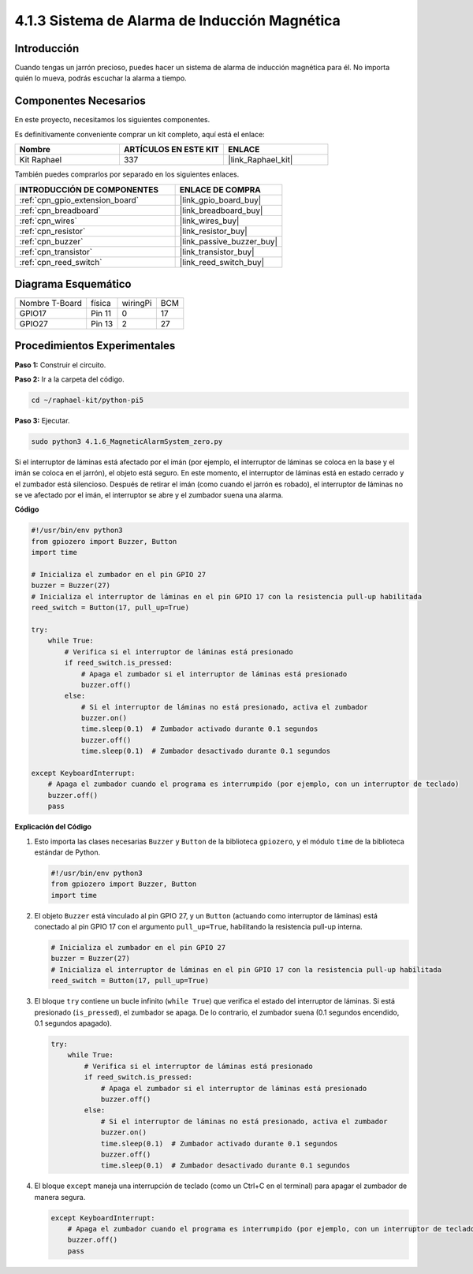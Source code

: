 .. nota::

    ¡Hola! Bienvenidos a la Comunidad de Entusiastas de SunFounder Raspberry Pi & Arduino & ESP32 en Facebook. Sumérgete en el mundo de Raspberry Pi, Arduino y ESP32 con otros entusiastas.

    **¿Por qué unirse?**

    - **Soporte Experto**: Resuelve problemas postventa y desafíos técnicos con la ayuda de nuestra comunidad y equipo.
    - **Aprender y Compartir**: Intercambia consejos y tutoriales para mejorar tus habilidades.
    - **Avances Exclusivos**: Obtén acceso temprano a nuevos anuncios de productos y adelantos.
    - **Descuentos Especiales**: Disfruta de descuentos exclusivos en nuestros productos más recientes.
    - **Promociones Festivas y Sorteos**: Participa en sorteos y promociones festivas.

    👉 ¿Listo para explorar y crear con nosotros? Haz clic en [|link_sf_facebook|] y únete hoy mismo.

.. _4.1.6_py_pi5:

4.1.3 Sistema de Alarma de Inducción Magnética
==================================================

Introducción
----------------

Cuando tengas un jarrón precioso, puedes hacer un sistema de alarma de inducción magnética para él. No importa quién lo mueva, podrás escuchar la alarma a tiempo.

Componentes Necesarios
-------------------------

En este proyecto, necesitamos los siguientes componentes.

.. image:: ../python_pi5/img/4.1.6_magneticalarmsystem_list.png
  :width: 800
  :align: center

Es definitivamente conveniente comprar un kit completo, aquí está el enlace: 

.. list-table::
    :widths: 20 20 20
    :header-rows: 1

    *   - Nombre	
        - ARTÍCULOS EN ESTE KIT
        - ENLACE
    *   - Kit Raphael
        - 337
        - |link_Raphael_kit|

También puedes comprarlos por separado en los siguientes enlaces.

.. list-table::
    :widths: 30 20
    :header-rows: 1

    *   - INTRODUCCIÓN DE COMPONENTES
        - ENLACE DE COMPRA

    *   - :ref:`cpn_gpio_extension_board`
        - |link_gpio_board_buy|
    *   - :ref:`cpn_breadboard`
        - |link_breadboard_buy|
    *   - :ref:`cpn_wires`
        - |link_wires_buy|
    *   - :ref:`cpn_resistor`
        - |link_resistor_buy|
    *   - :ref:`cpn_buzzer`
        - |link_passive_buzzer_buy|
    *   - :ref:`cpn_transistor`
        - |link_transistor_buy|
    *   - :ref:`cpn_reed_switch`
        - |link_reed_switch_buy|


Diagrama Esquemático
----------------------------

============== ====== ======== ===
Nombre T-Board física wiringPi BCM
GPIO17         Pin 11   0      17
GPIO27         Pin 13   2      27
============== ====== ======== ===

.. image:: ../python_pi5/img/4.1.6_magneticalarmsystem_schematic.png
   :align: center

Procedimientos Experimentales
------------------------------------

**Paso 1:** Construir el circuito.

.. image:: ../python_pi5/img/4.1.6_magneticalarmsystem_circuit.png
  :width: 800
  :align: center

**Paso 2:** Ir a la carpeta del código.

.. raw:: html

   <run></run>

.. code-block::

    cd ~/raphael-kit/python-pi5

**Paso 3:** Ejecutar.

.. raw:: html

   <run></run>

.. code-block::

    sudo python3 4.1.6_MagneticAlarmSystem_zero.py

Si el interruptor de láminas está afectado por el imán (por ejemplo, el interruptor de láminas se coloca en la base y el imán se coloca en el jarrón), el objeto está seguro. En este momento, el interruptor de láminas está en estado cerrado y el zumbador está silencioso.
Después de retirar el imán (como cuando el jarrón es robado), el interruptor de láminas no se ve afectado por el imán, el interruptor se abre y el zumbador suena una alarma.

**Código**

.. nota::
    Puedes **Modificar/Restablecer/Copiar/Ejecutar/Detener** el código a continuación. Pero antes de eso, necesitas ir a la ruta del código fuente como ``raphael-kit/python-pi5``. Después de modificar el código, puedes ejecutarlo directamente para ver el efecto.

.. raw:: html

    <run></run>

.. code-block:: python

   #!/usr/bin/env python3
   from gpiozero import Buzzer, Button
   import time

   # Inicializa el zumbador en el pin GPIO 27
   buzzer = Buzzer(27)
   # Inicializa el interruptor de láminas en el pin GPIO 17 con la resistencia pull-up habilitada
   reed_switch = Button(17, pull_up=True)

   try:
       while True:
           # Verifica si el interruptor de láminas está presionado
           if reed_switch.is_pressed:
               # Apaga el zumbador si el interruptor de láminas está presionado
               buzzer.off()
           else:
               # Si el interruptor de láminas no está presionado, activa el zumbador
               buzzer.on()
               time.sleep(0.1)  # Zumbador activado durante 0.1 segundos
               buzzer.off()
               time.sleep(0.1)  # Zumbador desactivado durante 0.1 segundos

   except KeyboardInterrupt:
       # Apaga el zumbador cuando el programa es interrumpido (por ejemplo, con un interruptor de teclado)
       buzzer.off()
       pass


**Explicación del Código**

#. Esto importa las clases necesarias ``Buzzer`` y ``Button`` de la biblioteca ``gpiozero``, y el módulo ``time`` de la biblioteca estándar de Python.

   .. code-block:: python

       #!/usr/bin/env python3
       from gpiozero import Buzzer, Button
       import time

#. El objeto ``Buzzer`` está vinculado al pin GPIO 27, y un ``Button`` (actuando como interruptor de láminas) está conectado al pin GPIO 17 con el argumento ``pull_up=True``, habilitando la resistencia pull-up interna.

   .. code-block:: python

       # Inicializa el zumbador en el pin GPIO 27
       buzzer = Buzzer(27)
       # Inicializa el interruptor de láminas en el pin GPIO 17 con la resistencia pull-up habilitada
       reed_switch = Button(17, pull_up=True)

#. El bloque ``try`` contiene un bucle infinito (``while True``) que verifica el estado del interruptor de láminas. Si está presionado (``is_pressed``), el zumbador se apaga. De lo contrario, el zumbador suena (0.1 segundos encendido, 0.1 segundos apagado). 

   .. code-block:: python

       try:
           while True:
               # Verifica si el interruptor de láminas está presionado
               if reed_switch.is_pressed:
                   # Apaga el zumbador si el interruptor de láminas está presionado
                   buzzer.off()
               else:
                   # Si el interruptor de láminas no está presionado, activa el zumbador
                   buzzer.on()
                   time.sleep(0.1)  # Zumbador activado durante 0.1 segundos
                   buzzer.off()
                   time.sleep(0.1)  # Zumbador desactivado durante 0.1 segundos

#. El bloque ``except`` maneja una interrupción de teclado (como un Ctrl+C en el terminal) para apagar el zumbador de manera segura.

   .. code-block:: python

       except KeyboardInterrupt:
           # Apaga el zumbador cuando el programa es interrumpido (por ejemplo, con un interruptor de teclado)
           buzzer.off()
           pass
